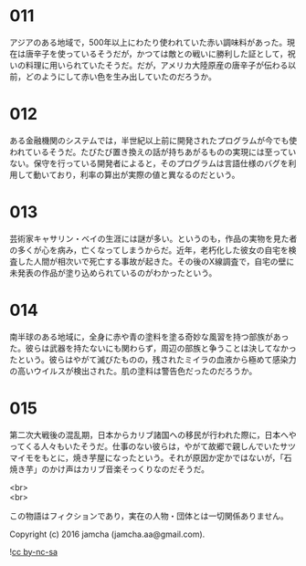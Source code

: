 #+OPTIONS: toc:nil
#+OPTIONS: \n:t

* 011
  アジアのある地域で，500年以上にわたり使われていた赤い調味料があった。現在は唐辛子を使っているそうだが，かつては敵との戦いに勝利した証として，祝いの料理に用いられていたそうだ。だが，アメリカ大陸原産の唐辛子が伝わる以前，どのようにして赤い色を生み出していたのだろうか。

* 012
  ある金融機関のシステムでは，半世紀以上前に開発されたプログラムが今でも使われているそうだ。たびたび置き換えの話が持ちあがるものの実現には至っていない。保守を行っている開発者によると，そのプログラムは言語仕様のバグを利用して動いており，利率の算出が実際の値と異なるのだという。

* 013
  芸術家キャサリン・ベイの生涯には謎が多い。というのも，作品の実物を見た者の多くが心を病み，亡くなってしまうからだ。近年，老朽化した彼女の自宅を検査した人間が相次いで死亡する事故が起きた。その後のX線調査で，自宅の壁に未発表の作品が塗り込められているのがわかったという。

* 014
  南半球のある地域に，全身に赤や青の塗料を塗る奇妙な風習を持つ部族があった。彼らは武器を持たないにも関わらず，周辺の部族と争うことは決してなかったという。彼らはやがて滅びたものの，残されたミイラの血液から極めて感染力の高いウイルスが検出された。肌の塗料は警告色だったのだろうか。

* 015
  第二次大戦後の混乱期，日本からカリブ諸国への移民が行われた際に，日本へやってくる人々もいたそうだ。仕事のない彼らは，やがて故郷で親しんでいたサツマイモをもとに，焼き芋屋になったという。それが原因か定かではないが，「石焼き芋」のかけ声はカリブ音楽そっくりなのだそうだ。

<br>
<br>

  この物語はフィクションであり，実在の人物・団体とは一切関係ありません。

  Copyright (c) 2016 jamcha (jamcha.aa@gmail.com).

  ![[http://i.creativecommons.org/l/by-nc-sa/4.0/88x31.png][cc by-nc-sa]]
